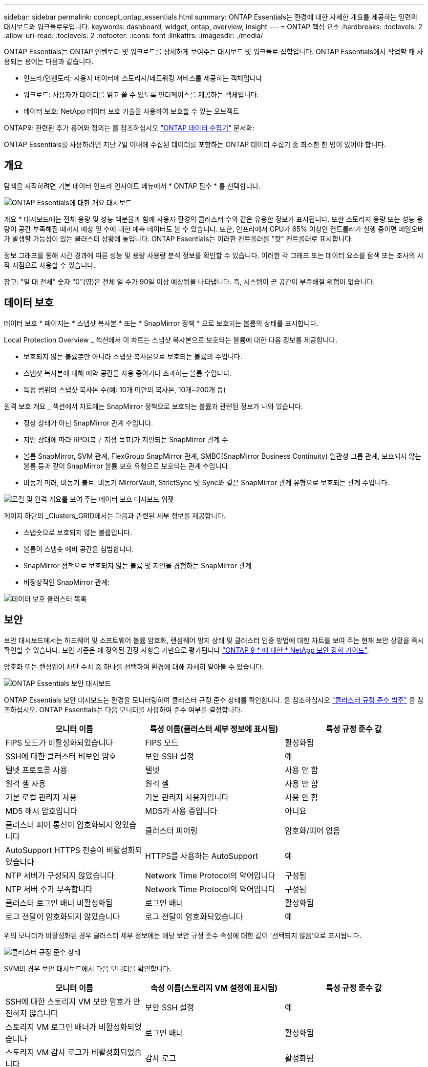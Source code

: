 ---
sidebar: sidebar 
permalink: concept_ontap_essentials.html 
summary: ONTAP Essentials는 환경에 대한 자세한 개요를 제공하는 일련의 대시보드와 워크플로우입니다. 
keywords: dashboard, widget, ontap, overview, insight 
---
= ONTAP 핵심 요소
:hardbreaks:
:toclevels: 2
:allow-uri-read: 
:toclevels: 2
:nofooter: 
:icons: font
:linkattrs: 
:imagesdir: ./media/


[role="lead"]
ONTAP Essentials는 ONTAP 인벤토리 및 워크로드를 상세하게 보여주는 대시보드 및 워크플로 집합입니다. ONTAP Essentials에서 작업할 때 사용되는 용어는 다음과 같습니다.

* 인프라/인벤토리: 사용자 데이터에 스토리지/네트워킹 서비스를 제공하는 객체입니다
* 워크로드: 사용자가 데이터를 읽고 쓸 수 있도록 인터페이스를 제공하는 객체입니다.
* 데이터 보호: NetApp 데이터 보호 기술을 사용하여 보호할 수 있는 오브젝트


ONTAP와 관련된 추가 용어와 정의는 를 참조하십시오 link:task_dc_na_cdot.html["ONTAP 데이터 수집기"] 문서화:

ONTAP Essentials를 사용하려면 지난 7일 이내에 수집된 데이터를 포함하는 ONTAP 데이터 수집기 중 최소한 한 명이 있어야 합니다.



== 개요

탐색을 시작하려면 기본 데이터 인프라 인사이트 메뉴에서 * ONTAP 필수 * 를 선택합니다.

image:OE_Overview.png["ONTAP Essentials에 대한 개요 대시보드"]

개요 * 대시보드에는 전체 용량 및 성능 백분율과 함께 사용자 환경의 클러스터 수와 같은 유용한 정보가 표시됩니다. 또한 스토리지 용량 또는 성능 용량이 공간 부족해질 때까지 예상 일 수에 대한 예측 데이터도 볼 수 있습니다. 또한, 인프라에서 CPU가 65% 이상인 컨트롤러가 실행 중이면 페일오버가 발생할 가능성이 있는 클러스터 상황에 놓입니다. ONTAP Essentials는 이러한 컨트롤러를 "핫" 컨트롤러로 표시합니다.

정보 그래프를 통해 시간 경과에 따른 성능 및 용량 사용량 분석 정보를 확인할 수 있습니다. 이러한 각 그래프 또는 데이터 요소를 탐색 또는 조사의 시작 지점으로 사용할 수 있습니다.

참고: "일 대 전체" 숫자 "0"(영)은 전체 일 수가 90일 이상 예상됨을 나타냅니다. 즉, 시스템이 곧 공간이 부족해질 위험이 없습니다.



== 데이터 보호

데이터 보호 * 페이지는 * 스냅샷 복사본 * 또는 * SnapMirror 정책 * 으로 보호되는 볼륨의 상태를 표시합니다.

Local Protection Overview _ 섹션에서 이 차트는 스냅샷 복사본으로 보호되는 볼륨에 대한 다음 정보를 제공합니다.

* 보호되지 않는 볼륨뿐만 아니라 스냅샷 복사본으로 보호되는 볼륨의 수입니다.
* 스냅샷 복사본에 대해 예약 공간을 사용 중이거나 초과하는 볼륨 수입니다.
* 특정 범위의 스냅샷 복사본 수(예: 10개 미만의 복사본, 10개~200개 등)


원격 보호 개요 _ 섹션에서 차트에는 SnapMirror 정책으로 보호되는 볼륨과 관련된 정보가 나와 있습니다.

* 정상 상태가 아닌 SnapMirror 관계 수입니다.
* 지연 상태에 따라 RPO(복구 지점 목표)가 지연되는 SnapMirror 관계 수
* 볼륨 SnapMirror, SVM 관계, FlexGroup SnapMirror 관계, SMBC(SnapMirror Business Continuity) 일관성 그룹 관계, 보호되지 않는 볼륨 등과 같이 SnapMirror 볼륨 보호 유형으로 보호되는 관계 수입니다.
* 비동기 미러, 비동기 볼트, 비동기 MirrorVault, StrictSync 및 Sync와 같은 SnapMirror 관계 유형으로 보호되는 관계 수입니다.


image:DataProtectionDashboard_OverviewWidgets_.png["로컬 및 원격 개요를 보여 주는 데이터 보호 대시보드 위젯"]

페이지 하단의 _Clusters_GRID에서는 다음과 관련된 세부 정보를 제공합니다.

* 스냅숏으로 보호되지 않는 볼륨입니다.
* 볼륨이 스냅숏 예비 공간을 침범합니다.
* SnapMirror 정책으로 보호되지 않는 볼륨 및 지연을 경험하는 SnapMirror 관계
* 비정상적인 SnapMirror 관계:


image:DataProtectionDashboard_ClusterList.png["데이터 보호 클러스터 목록"]



== 보안

보안 대시보드에서는 하드웨어 및 소프트웨어 볼륨 암호화, 랜섬웨어 방지 상태 및 클러스터 인증 방법에 대한 차트를 보여 주는 현재 보안 상황을 즉시 확인할 수 있습니다. 보안 기준은 에 정의된 권장 사항을 기반으로 평가됩니다 link:https://www.netapp.com/pdf.html?item=/media/10674-tr4569.pdf["ONTAP 9 * 에 대한 * NetApp 보안 강화 가이드"].

암호화 또는 랜섬웨어 차단 수치 중 하나를 선택하여 환경에 대해 자세히 알아볼 수 있습니다.

image:OE_SecurityDashboard.png["ONTAP Essentials 보안 대시보드"]

ONTAP Essentials 보안 대시보드는 환경을 모니터링하여 클러스터 규정 준수 상태를 확인합니다. 을 참조하십시오 link:https://docs.netapp.com/us-en/active-iq-unified-manager/health-checker/reference_cluster_compliance_categories.html["클러스터 규정 준수 범주"] 을 참조하십시오. ONTAP Essentials는 다음 모니터를 사용하여 준수 여부를 결정합니다.

|===
| 모니터 이름 | 특성 이름(클러스터 세부 정보에 표시됨) | 특성 규정 준수 값 


| FIPS 모드가 비활성화되었습니다 | FIPS 모드 | 활성화됨 


| SSH에 대한 클러스터 비보안 암호 | 보안 SSH 설정 | 예 


| 텔넷 프로토콜 사용 | 텔넷 | 사용 안 함 


| 원격 셸 사용 | 원격 셸 | 사용 안 함 


| 기본 로컬 관리자 사용 | 기본 관리자 사용자입니다 | 사용 안 함 


| MD5 해시 암호입니다 | MD5가 사용 중입니다 | 아니요 


| 클러스터 피어 통신이 암호화되지 않았습니다 | 클러스터 피어링 | 암호화/피어 없음 


| AutoSupport HTTPS 전송이 비활성화되었습니다 | HTTPS를 사용하는 AutoSupport | 예 


| NTP 서버가 구성되지 않았습니다 | Network Time Protocol의 약어입니다 | 구성됨 


| NTP 서버 수가 부족합니다 | Network Time Protocol의 약어입니다 | 구성됨 


| 클러스터 로그인 배너 비활성화됨 | 로그인 배너 | 활성화됨 


| 로그 전달이 암호화되지 않았습니다 | 로그 전달이 암호화되었습니다 | 예 
|===
위의 모니터가 비활성화된 경우 클러스터 세부 정보에는 해당 보안 규정 준수 속성에 대한 값이 '선택되지 않음'으로 표시됩니다.

image:OE_Cluster_Compliance_Example.png["클러스터 규정 준수 상태"]

SVM의 경우 보안 대시보드에서 다음 모니터를 확인합니다.

|===
| 모니터 이름 | 속성 이름(스토리지 VM 설정에 표시됨) | 특성 규정 준수 값 


| SSH에 대한 스토리지 VM 보안 암호가 안전하지 않습니다 | 보안 SSH 설정 | 예 


| 스토리지 VM 로그인 배너가 비활성화되었습니다 | 로그인 배너 | 활성화됨 


| 스토리지 VM 감사 로그가 비활성화되었습니다 | 감사 로그 | 활성화됨 
|===
클러스터 목록에서 각 클러스터에 대해 _View Details_를 선택하여 _Cluster, Storage VM,_ 또는 _Anti-랜섬웨어_에 대한 현재 설정을 보여주는 "slideout" 패널을 엽니다.

클러스터 세부 정보에는 연결 상태, 인증서 정보 등이 포함됩니다.image:OE_Cluster_Slideout.png["클러스터 세부 정보 슬라이드 아웃 패널"]

스토리지 VM 세부 정보에는 감사 및 SSH 정보가 표시됩니다.image:OE_Storage_Slideout.png["Storage(저장소) 탭"]

안티 랜섬웨어 세부 정보는 스토리지 VM이 ONTAP의 랜섬웨어 방지 보호 또는 데이터 인프라 인사이트 워크로드 보안으로 보호되는지 여부를 보여줍니다. ONTAP ARP 열은 ONTAP 시스템에 구성된 ONTAP의 온보드 Anti-랜섬웨어 방지 프로그램의 현재 상태를 표시합니다. Data Infrastructure Insights 워크로드 보안은 해당 열에서 "보호"를 선택하여 활성화할 수 있습니다. image:OE_Anti-Ransomware_Slideout.png["랜섬웨어 방지 탭"]



== 경고

이 곳에서 사용자 환경의 활성 알림을 확인하고 잠재적인 문제를 신속하게 파악할 수 있습니다. 해결된 알림을 보려면 _Resolved_탭을 선택합니다.

image:OE_Alerts.png["ONTAP 핵심 경고 목록"]



== 검토할 수 있습니다

ONTAP Essentials * 인프라 * 페이지에서는 모든 기본 ONTAP 객체에 대해 사전 구축된(추가 사용자 지정 가능) 쿼리를 사용하여 클러스터 상태와 성능을 확인할 수 있습니다. 탐색할 오브젝트 유형(클러스터, 스토리지 풀 등)을 선택하고 상태 또는 성능 정보를 표시할지 여부를 선택합니다. 필터를 설정하여 개별 시스템에 대해 자세히 설명합니다.

image:ONTAP_Essentials_Health_Performance.png["스토리지 풀에 대한 인프라스트럭처 선택"]

클러스터 상태를 보여 주는 인프라 페이지:image:ONTAP_Essentials_Infrastructure_A.png["검토할 인프라 개체"]



== 네트워킹

ONTAP Essentials 네트워킹에서는 FC, NVMe FC, 이더넷 및 iSCSI 인프라에 대한 뷰를 제공합니다. 이 페이지에서는 클러스터의 포트 및 해당 노드에 대해 살펴볼 수 있습니다.

image:ONTAP_Essentials_Alerts_Menu.png["ONTAP Essentials 네트워킹 메뉴"]
image:ONTAP_Essentials_Alerts_Page.png["클러스터 노드의 포트를 보여 주는 ONTAP Essentials 네트워킹 FC 페이지입니다"]



== 워크로드

사용자 환경의 LUN/볼륨, NFS 또는 SMB 공유 또는 qtree에서 워크로드를 확인하고 탐색합니다.

image:ONTAP_Essentials_Workloads_Menu.png["워크로드 메뉴"]

image:ONTAP_Essentials_Workloads_Page.png["워크로드 목록 페이지"]
